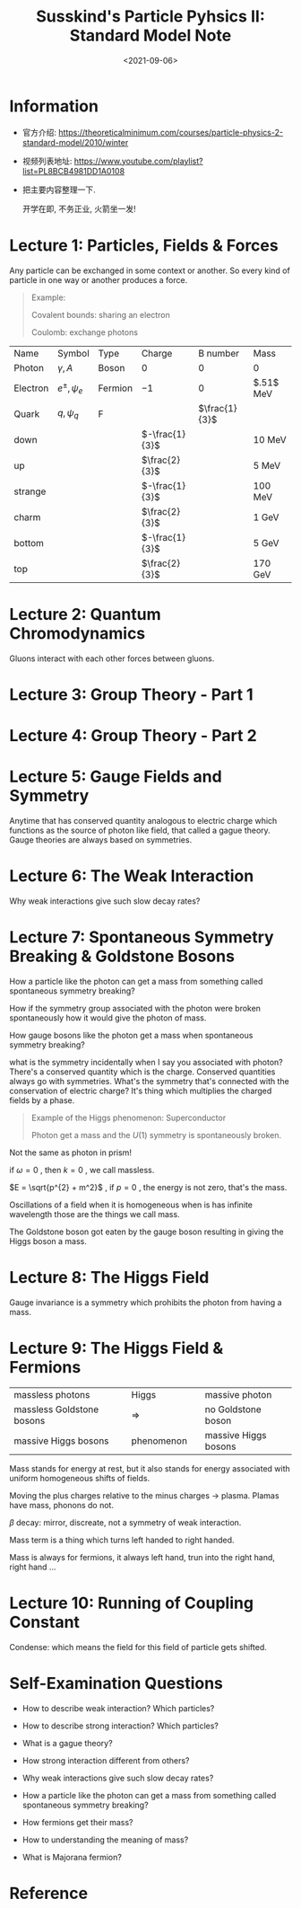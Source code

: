 #+TITLE: Susskind's Particle Pyhsics II: Standard Model Note
#+DATE: <2021-09-06>
#+CATEGORIES: 专业笔记
#+TAGS: physics, Particle Physics, Susskind, Quantum Field Theory, Higgs, Goldstone, Running of Coupling Constant 
#+HTML: <!-- toc -->
#+HTML: <!-- more -->

* Information
- 官方介绍:
  https://theoreticalminimum.com/courses/particle-physics-2-standard-model/2010/winter

- 视频列表地址: https://www.youtube.com/playlist?list=PL8BCB4981DD1A0108

- 把主要内容整理一下.

  开学在即, 不务正业, 火箭坐一发!

* Lecture 1: Particles, Fields & Forces

Any particle can be exchanged in some context or another. So every kind of
particle in one way or another produces a force.

#+begin_quote
Example:

Covalent bounds: sharing an electron

Coulomb: exchange photons
#+end_quote

| Name     | Symbol        | Type    | Charge         | B number      | Mass      |
| Photon   | $\gamma, A$       | Boson   | $0$            | $0$           | $0$       |
| Electron | $e^{\pm}, \psi_e$ | Fermion | $-1$           | $0$           | $.51$ MeV |
| Quark    | $q, \psi_q$     | F       |                | $\frac{1}{3}$ |           |
| down     |               |         | $-\frac{1}{3}$ |               | $10$ MeV  |
| up       |               |         | $\frac{2}{3}$  |               | $5$ MeV   |
| strange  |               |         | $-\frac{1}{3}$ |               | $100$ MeV |
| charm    |               |         | $\frac{2}{3}$  |               | $1$ GeV   |
| bottom   |               |         | $-\frac{1}{3}$ |               | $5$ GeV   |
| top      |               |         | $\frac{2}{3}$  |               | $170$ GeV |

* Lecture 2: Quantum Chromodynamics

Gluons interact with each other forces between gluons.

* Lecture 3: Group Theory - Part 1

* Lecture 4: Group Theory - Part 2

* Lecture 5: Gauge Fields and Symmetry

Anytime that has conserved quantity analogous to electric charge which functions
as the source of photon like field, that called a gague theory. Gauge theories
are always based on symmetries.

* Lecture 6: The Weak Interaction

Why weak interactions give such slow decay rates?

* Lecture 7: Spontaneous Symmetry Breaking & Goldstone Bosons

How a particle like the photon can get a mass from something called spontaneous
symmetry breaking?

How if the symmetry group associated with the photon were broken spontaneously
how it would give the photon of mass.

How gauge bosons like the photon get a mass when spontaneous symmetry breaking?

what is the symmetry incidentally when I say you associated with photon? There's
a conserved quantity which is the charge. Conserved quantities always go with
symmetries. What's the symmetry that's connected with the conservation of
electric charge? It's thing which multiplies the charged fields by a phase.

#+begin_quote
Example of the Higgs phenomenon: Superconductor

Photon get a mass and the $U(1)$ symmetry is spontaneously broken.
#+end_quote

Not the same as photon in prism!

\begin{align}
E = \hbar \omega \\
p = \hbar k \\
\omega = c k
\end{align}

if $\omega = 0$ , then $k = 0$ , we call massless.

$E = \sqrt{p^{2} + m^2}$ , if $p = 0$ , the energy is not zero, that's the mass.

Oscillations of a field when it is homogeneous when is has infinite wavelength
those are the things we call mass.

[[file:2021-09-06-physics-SusskindsParticlePhysicsII/dispersion.png]]

The Goldstone boson got eaten by the gauge boson resulting in giving the Higgs
boson a mass.

[[file:2021-09-06-physics-SusskindsParticlePhysicsII/mexico.png]]


* Lecture 8: The Higgs Field

Gauge invariance is a symmetry which prohibits the photon from having a mass.

* Lecture 9: The Higgs Field & Fermions

| massless photons          |   | Higgs      |   | massive photon       |
| massless Goldstone bosons |   | $\Longrightarrow$        |   | no Goldstone boson   |
| massive Higgs bosons      |   | phenomenon |   | massive Higgs bosons |

Mass stands for energy at rest, but it also stands for energy associated with
uniform homogeneous shifts of fields.

Moving the plus charges relative to the minus charges -> plasma. Plamas have
mass, phonons do not.

$\beta$ decay: mirror, discreate, not a symmetry of weak interaction.

Mass term is a thing which turns left handed to right handed.

Mass is always for fermions, it always left hand, trun into the right hand,
right hand ...

* Lecture 10: Running of Coupling Constant

Condense: which means the field for this field of particle gets shifted.

* Self-Examination Questions

- How to describe weak interaction? Which particles?

- How to describe strong interaction? Which particles?

- What is a gague theory?

- How strong interaction different from others?

- Why weak interactions give such slow decay rates?

- How a particle like the photon can get a mass from something called
  spontaneous symmetry breaking?

- How fermions get their mass?

- How to understanding the meaning of mass?

- What is Majorana fermion?

* Reference
